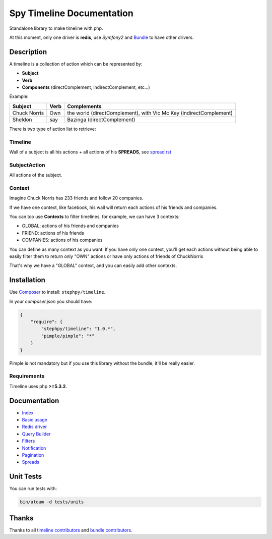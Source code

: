 Spy Timeline Documentation
==========================

.. image:: https://secure.travis-ci.org/stephpy/timeline.png?branch=master
   :target: http://travis-ci.org/stephpy/timeline

Standalone library to make timeline with php.

At this moment, only one driver is **redis**, use `Symfony2` and `Bundle <https://github.com/stephpy/TimelineBundle>`_ to have other drivers.

Description
-----------

A timeline is a collection of action which can be represented by:

- **Subject**
- **Verb**
- **Components** (directComplement, indirectComplement, etc...)

Example:

+--------------+---------+--------------------------------------------------------------------+
|   Subject    |  Verb   | Complements                                                        |
+==============+=========+====================================================================+
| Chuck Norris | Own     | the world (directComplement), with Vic Mc Key (indirectComplement) |
+--------------+---------+--------------------------------------------------------------------+
| Sheldon      | say     | Bazinga (directComplement)                                         |
+--------------+---------+--------------------------------------------------------------------+

There is two type of action list to retrieve:

Timeline
~~~~~~~~

Wall of a subject is all his actions + all actions of his **SPREADS**, see `spread.rst <https://github.com/stephpy/timeline/tree/master/doc/spread.rst>`_

SubjectAction
~~~~~~~~~~~~~

All actions of the subject.

Context
~~~~~~~

Imagine Chuck Norris has 233 friends and follow 20 companies.

If we have one context, like facebook, his wall will return each actions of his friends and companies.

You can too use **Contexts** to filter timelines, for example, we can have 3 contexts:

- GLOBAL: actions of his friends and companies
- FRIEND: actions of his friends
- COMPANIES: actions of his companies

You can define as many context as you want.
If you have only one context, you'll get each actions without being able to easily filter them to return only "OWN" actions or have only actions of friends of ChuckNorris

That's why we have a "GLOBAL" context, and you can easily add other contexts.

Installation
------------
Use `Composer <https://github.com/composer/composer/>`_ to install: ``stephpy/timeline``.

In your `composer.json` you should have:

.. code-block:: yaml

    {
        "require": {
            "stephpy/timeline": "1.0.*",
            "pimple/pimple": "*"
        }
    }

Pimple is not mandatory but if you use this library without the bundle, it'll be really easier.

Requirements
~~~~~~~~~~~~

Timeline uses php **>=5.3.2**.

Documentation
-------------

- `Index <https://github.com/stephpy/timeline/tree/master/README.rst>`_
- `Basic usage <https://github.com/stephpy/timeline/tree/master/doc/basic_usage.rst>`_
- `Redis driver <https://github.com/stephpy/timeline/tree/master/doc/drivers/redis.rst>`_
- `Query Builder <https://github.com/stephpy/timeline/tree/master/doc/query_builder.rst>`_
- `Filters <https://github.com/stephpy/timeline/tree/master/doc/filter.rst>`_
- `Notification <https://github.com/stephpy/timeline/tree/master/doc/notification.rst>`_
- `Pagination <https://github.com/stephpy/timeline/tree/master/doc/pagination.rst>`_
- `Spreads <https://github.com/stephpy/timeline/tree/master/doc/spread.rst>`_

Unit Tests
----------

You can run tests with:

.. code-block:: sh

    bin/atoum -d tests/units

Thanks
------
Thanks to all `timeline contributors <https://github.com/stephpy/timeline/graphs/contributors>`_ and `bundle contributors <https://github.com/stephpy/TimelineBundle/graphs/contributors>`_.

